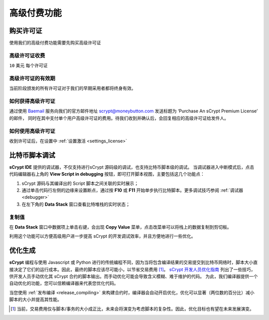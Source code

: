 
.. _premium:


===========================================
高级付费功能
===========================================

.. _buy_license:

购买许可证
==========================================

使用我们的高级付费功能需要先购买高级许可证

高级许可证收费
------------------

``10`` 美元 每个许可证

高级许可证的有效期
----------------------

当前阶段颁发的所有许可证对于我们的早期采用者都将终身有效。

如何获得高级许可证
--------------------

通过使用 `Baemail`_ 服务向我们的官方邮件地址 scrypt@moneybutton.com 发送标题为 ‘Purchase An sCrypt Premium License’ 的邮件，
同时在其中支付单个用户高级许可证的费用。待我们收到并确认后，会回复相应的高级许可证给发件人。

如何使用高级许可证
-------------------

收到许可证后，在设置中 :ref:`设置激活 <settings_license>`



.. _script_level_debugging:

比特币脚本调试
==========================================

**sCrypt IDE** 提供的调试器，不仅支持进行sCrypt 源码级的调试，也支持比特币脚本级的调试。
当调试器进入中断模式后，点击代码编辑器右上角的 **View Script in debugging** 按钮，即可打开脚本视图，主要包括这几个功能点：



1. sCrypt 源码与其编译出的 Script 脚本之间关联的实时展示；
2. 通过单击代码行左侧的边缘来设置断点，通过按 **F10** 或 **F11** 开始单步执行比特脚本。更多调试技巧参阅 :ref:`调试器 <debugger>` 
3. 在左下角的 **Data Stack** 窗口查看比特堆栈的实时状态；


.. image:: ./images/asm_debugging.gif
  :width: 100%


复制值
-------------------

在 **Data Stack** 窗口中数据项上单击右键，会出现 **Copy Value** 菜单，点击改菜单可以将栈上的数据复制到剪切板。

.. image:: ./images/asm_copyvalue.png
    :width: 100%



利用这个功能可以方便高级用户进一步提高 sCrypt 的开发调试效率，并且方便地进行一些优化。


.. _optimize:

优化生成
==========================================

**sCrypt** 编程与使用 Javascript 或 Python 进行的传统编程不同，因为当将包含编译结果的交易提交到比特币网络时，脚本大小直接决定了它们的运行成本。因此，最终的脚本应该尽可能小，以节省交易费用 [1]_。
`sCrypt 开发人员优化指南`_ 列出了一些技巧，供开发人员手动优化其 sCrypt 合约的脚本输出。而手动优化可能会导致含义模糊、难于维护的代码。
为此，我们编译器提供一个自动优化的功能，您可以信赖编译器来代表您优化代码。

当您使用 :ref:`发布编译 <release_compiling>` 来构建合约时，编译器会自动开启优化，优化可以显著（两位数的百分比）减小脚本的大小并提高其性能。






.. [1] 当前，交易费用仅与脚本/事务的大小成正比，未来会将演变为考虑脚本的复杂性。因此，优化目标也有望在未来发展演变。


.. _sCrypt 开发人员优化指南: https://blog.csdn.net/freedomhero/article/details/117001452
.. _sCrypt Developer Optimization Guide: https://xiaohuiliu.medium.com/an-scrypt-developers-guide-to-optimization-bc9848f91e5f
.. _Baemail: https://baemail.me
